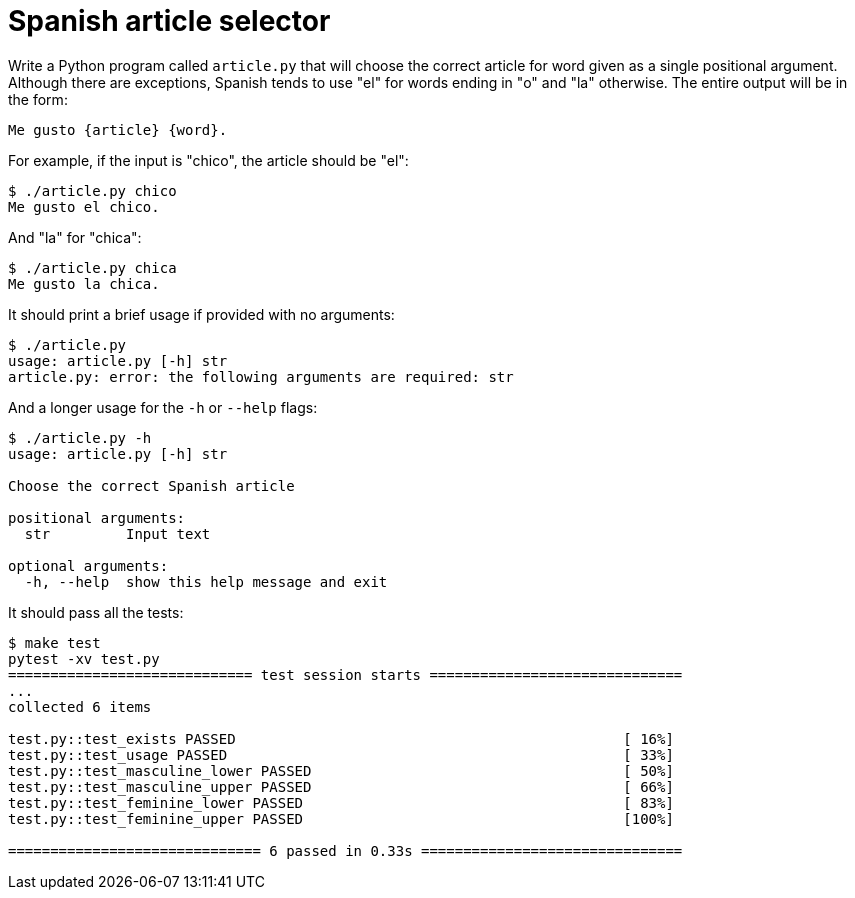 = Spanish article selector

Write a Python program called `article.py` that will choose the correct article for word given as a single positional argument. 
Although there are exceptions, Spanish tends to use "el" for words ending in "o" and "la" otherwise.
The entire output will be in the form:

----
Me gusto {article} {word}.
----

For example, if the input is "chico", the article should be "el":

----
$ ./article.py chico
Me gusto el chico.
----

And "la" for "chica":

----
$ ./article.py chica
Me gusto la chica.
----

It should print a brief usage if provided with no arguments:

----
$ ./article.py
usage: article.py [-h] str
article.py: error: the following arguments are required: str
----

And a longer usage for the `-h` or `--help` flags:

----
$ ./article.py -h
usage: article.py [-h] str

Choose the correct Spanish article

positional arguments:
  str         Input text

optional arguments:
  -h, --help  show this help message and exit
----


It should pass all the tests:

----
$ make test
pytest -xv test.py
============================= test session starts ==============================
...
collected 6 items

test.py::test_exists PASSED                                              [ 16%]
test.py::test_usage PASSED                                               [ 33%]
test.py::test_masculine_lower PASSED                                     [ 50%]
test.py::test_masculine_upper PASSED                                     [ 66%]
test.py::test_feminine_lower PASSED                                      [ 83%]
test.py::test_feminine_upper PASSED                                      [100%]

============================== 6 passed in 0.33s ===============================
----
